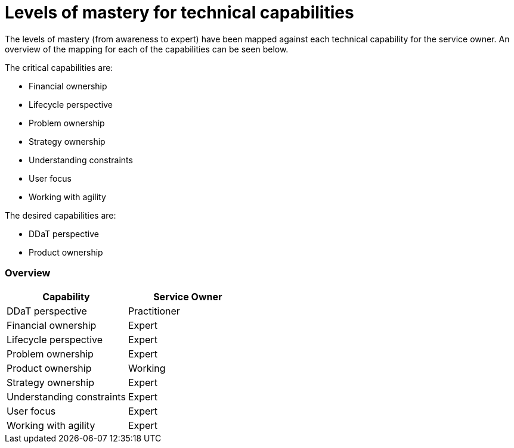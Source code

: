 = Levels of mastery for technical capabilities

The levels of mastery (from awareness to expert) have been mapped against each technical capability for the service owner. An overview of the mapping for each of the capabilities can be seen below.

The critical capabilities are:

* Financial ownership
* Lifecycle perspective
* Problem ownership
* Strategy ownership
* Understanding constraints
* User focus
* Working with agility

The desired capabilities are:

* DDaT perspective
* Product ownership

=== Overview

[cols="2*", options="header"]
|===

|Capability
|Service Owner

|DDaT perspective
|Practitioner

|Financial ownership
|Expert

|Lifecycle perspective
|Expert

|Problem ownership
|Expert

|Product ownership
|Working

|Strategy ownership
|Expert

|Understanding constraints
|Expert

|User focus
|Expert

|Working with agility
|Expert
|===
